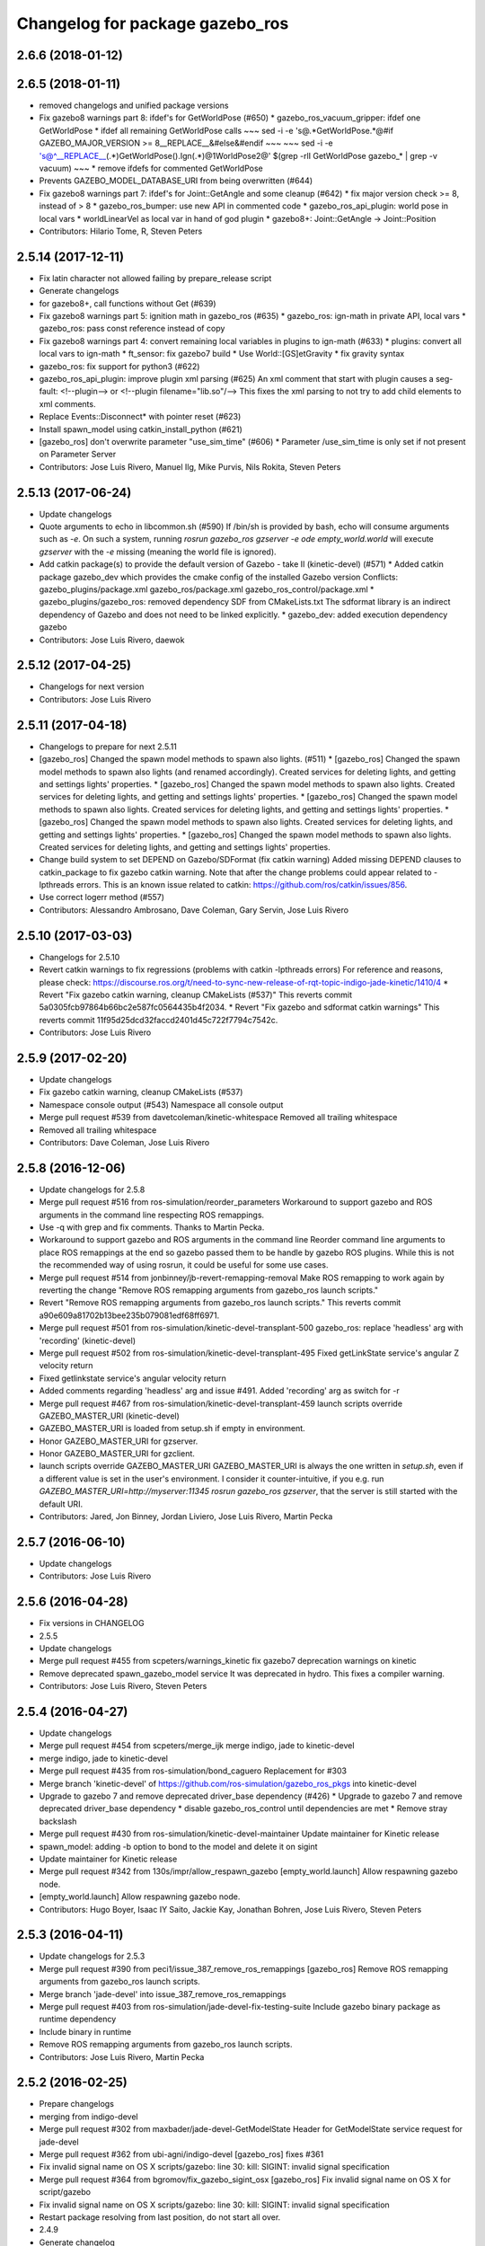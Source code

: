 ^^^^^^^^^^^^^^^^^^^^^^^^^^^^^^^^
Changelog for package gazebo_ros
^^^^^^^^^^^^^^^^^^^^^^^^^^^^^^^^

2.6.6 (2018-01-12)
------------------

2.6.5 (2018-01-11)
------------------
* removed changelogs and unified package versions
* Fix gazebo8 warnings part 8: ifdef's for GetWorldPose (#650)
  * gazebo_ros_vacuum_gripper: ifdef one GetWorldPose
  * ifdef all remaining GetWorldPose calls
  ~~~
  sed -i -e 's@.*GetWorldPose.*@#if GAZEBO_MAJOR_VERSION >= 8\
  __REPLACE_\_&\
  \#else\
  &\
  \#endif
  ~~~
  ~~~
  sed -i -e \
  's@^__REPLACE_\_\(.*\)GetWorldPose()\.Ign\(.*\)@\1WorldPose\2@' \
  $(grep -rlI GetWorldPose gazebo\_* | grep -v vacuum)
  ~~~
  * remove ifdefs for commented GetWorldPose
* Prevents GAZEBO_MODEL_DATABASE_URI from being overwritten (#644)
* Fix gazebo8 warnings part 7: ifdef's for Joint::GetAngle and some cleanup (#642)
  * fix major version check >= 8, instead of > 8
  * gazebo_ros_bumper: use new API in commented code
  * gazebo_ros_api_plugin: world pose in local vars
  * worldLinearVel as local var in hand of god plugin
  * gazebo8+: Joint::GetAngle -> Joint::Position
* Contributors: Hilario Tome, R, Steven Peters

2.5.14 (2017-12-11)
-------------------
* Fix latin character not allowed failing by prepare_release script
* Generate changelogs
* for gazebo8+, call functions without Get (#639)
* Fix gazebo8 warnings part 5: ignition math in gazebo_ros (#635)
  * gazebo_ros: ign-math in private API, local vars
  * gazebo_ros: pass const reference instead of copy
* Fix gazebo8 warnings part 4: convert remaining local variables in plugins to ign-math (#633)
  * plugins: convert all local vars to ign-math
  * ft_sensor: fix gazebo7 build
  * Use World::[GS]etGravity
  * fix gravity syntax
* gazebo_ros: fix support for python3 (#622)
* gazebo_ros_api_plugin: improve plugin xml parsing (#625)
  An xml comment that start with plugin causes a seg-fault:
  <!--plugin-->
  or
  <!--plugin filename="lib.so"/-->
  This fixes the xml parsing to not try to add child elements
  to xml comments.
* Replace Events::Disconnect* with pointer reset (#623)
* Install spawn_model using catkin_install_python (#621)
* [gazebo_ros] don't overwrite parameter "use_sim_time" (#606)
  * Parameter /use_sim_time is only set if not present on Parameter Server
* Contributors: Jose Luis Rivero, Manuel Ilg, Mike Purvis, Nils Rokita, Steven Peters

2.5.13 (2017-06-24)
-------------------
* Update changelogs
* Quote arguments to echo in libcommon.sh (#590)
  If /bin/sh is provided by bash, echo will consume arguments such as `-e`. On such a system, running `rosrun gazebo_ros gzserver -e ode empty_world.world` will execute `gzserver` with the `-e` missing (meaning the world file is ignored).
* Add catkin package(s) to provide the default version of Gazebo - take II (kinetic-devel) (#571)
  * Added catkin package gazebo_dev which provides the cmake config of the installed Gazebo version
  Conflicts:
  gazebo_plugins/package.xml
  gazebo_ros/package.xml
  gazebo_ros_control/package.xml
  * gazebo_plugins/gazebo_ros: removed dependency SDF from CMakeLists.txt
  The sdformat library is an indirect dependency of Gazebo and does not need to be linked explicitly.
  * gazebo_dev: added execution dependency gazebo
* Contributors: Jose Luis Rivero, daewok

2.5.12 (2017-04-25)
-------------------
* Changelogs for next version
* Contributors: Jose Luis Rivero

2.5.11 (2017-04-18)
-------------------
* Changelogs to prepare for next 2.5.11
* [gazebo_ros] Changed the spawn model methods to spawn also lights. (#511)
  * [gazebo_ros] Changed the spawn model methods to spawn also lights (and renamed accordingly).
  Created services for deleting lights, and getting and settings lights' properties.
  * [gazebo_ros] Changed the spawn model methods to spawn also lights.
  Created services for deleting lights, and getting and settings lights' properties.
  * [gazebo_ros] Changed the spawn model methods to spawn also lights.
  Created services for deleting lights, and getting and settings lights' properties.
  * [gazebo_ros] Changed the spawn model methods to spawn also lights.
  Created services for deleting lights, and getting and settings lights' properties.
  * [gazebo_ros] Changed the spawn model methods to spawn also lights.
  Created services for deleting lights, and getting and settings lights' properties.
* Change build system to set DEPEND on Gazebo/SDFormat (fix catkin warning)
  Added missing DEPEND clauses to catkin_package to fix gazebo catkin warning. Note that after the change problems could appear related to -lpthreads errors. This is an known issue related to catkin: https://github.com/ros/catkin/issues/856.
* Use correct logerr method (#557)
* Contributors: Alessandro Ambrosano, Dave Coleman, Gary Servin, Jose Luis Rivero

2.5.10 (2017-03-03)
-------------------
* Changelogs for 2.5.10
* Revert catkin warnings to fix regressions (problems with catkin -lpthreads errors)
  For reference and reasons, please check:
  https://discourse.ros.org/t/need-to-sync-new-release-of-rqt-topic-indigo-jade-kinetic/1410/4
  * Revert "Fix gazebo catkin warning, cleanup CMakeLists (#537)"
  This reverts commit 5a0305fcb97864b66bc2e587fc0564435b4f2034.
  * Revert "Fix gazebo and sdformat catkin warnings"
  This reverts commit 11f95d25dcd32faccd2401d45c722f7794c7542c.
* Contributors: Jose Luis Rivero

2.5.9 (2017-02-20)
------------------
* Update changelogs
* Fix gazebo catkin warning, cleanup CMakeLists (#537)
* Namespace console output (#543)
  Namespace all console output
* Merge pull request #539 from davetcoleman/kinetic-whitespace
  Removed all trailing whitespace
* Removed all trailing whitespace
* Contributors: Dave Coleman, Jose Luis Rivero

2.5.8 (2016-12-06)
------------------
* Update changelogs for 2.5.8
* Merge pull request #516 from ros-simulation/reorder_parameters
  Workaround to support gazebo and ROS arguments in the command line respecting ROS remappings.
* Use -q with grep and fix comments. Thanks to Martin Pecka.
* Workaround to support gazebo and ROS arguments in the command line
  Reorder command line arguments to place ROS remappings at the end so
  gazebo passed them to be handle by gazebo ROS plugins. While this
  is not the recommended way of using rosrun, it could be useful for
  some use cases.
* Merge pull request #514 from jonbinney/jb-revert-remapping-removal
  Make ROS remapping to work again by reverting the change "Remove ROS remapping arguments from gazebo_ros launch scripts."
* Revert "Remove ROS remapping arguments from gazebo_ros launch scripts."
  This reverts commit a90e609a81702b13bee235b079081edf68ff6971.
* Merge pull request #501 from ros-simulation/kinetic-devel-transplant-500
  gazebo_ros: replace 'headless' arg with 'recording' (kinetic-devel)
* Merge pull request #502 from ros-simulation/kinetic-devel-transplant-495
  Fixed getLinkState service's angular Z velocity return
* Fixed getlinkstate service's angular velocity return
* Added comments regarding 'headless' arg and issue #491. Added 'recording' arg as switch for -r
* Merge pull request #467 from ros-simulation/kinetic-devel-transplant-459
  launch scripts override GAZEBO_MASTER_URI (kinetic-devel)
* GAZEBO_MASTER_URI is loaded from setup.sh if empty in environment.
* Honor GAZEBO_MASTER_URI for gzserver.
* Honor GAZEBO_MASTER_URI for gzclient.
* launch scripts override GAZEBO_MASTER_URI
  GAZEBO_MASTER_URI is always the one written in `setup.sh`, even if a different value is set in the user's environment.
  I consider it counter-intuitive, if you e.g. run `GAZEBO_MASTER_URI=http://myserver:11345 rosrun gazebo_ros gzserver`, that the server is still started with the default URI.
* Contributors: Jared, Jon Binney, Jordan Liviero, Jose Luis Rivero, Martin Pecka

2.5.7 (2016-06-10)
------------------
* Update changelogs
* Contributors: Jose Luis Rivero

2.5.6 (2016-04-28)
------------------
* Fix versions in CHANGELOG
* 2.5.5
* Update changelogs
* Merge pull request #455 from scpeters/warnings_kinetic
  fix gazebo7 deprecation warnings on kinetic
* Remove deprecated spawn_gazebo_model service
  It was deprecated in hydro.
  This fixes a compiler warning.
* Contributors: Jose Luis Rivero, Steven Peters

2.5.4 (2016-04-27)
------------------
* Update changelogs
* Merge pull request #454 from scpeters/merge_ijk
  merge indigo, jade to kinetic-devel
* merge indigo, jade to kinetic-devel
* Merge pull request #435 from ros-simulation/bond_caguero
  Replacement for #303
* Merge branch 'kinetic-devel' of https://github.com/ros-simulation/gazebo_ros_pkgs into kinetic-devel
* Upgrade to gazebo 7 and remove deprecated driver_base dependency (#426)
  * Upgrade to gazebo 7 and remove deprecated driver_base dependency
  * disable gazebo_ros_control until dependencies are met
  * Remove stray backslash
* Merge pull request #430 from ros-simulation/kinetic-devel-maintainer
  Update maintainer for Kinetic release
* spawn_model: adding -b option to bond to the model and delete it on sigint
* Update maintainer for Kinetic release
* Merge pull request #342 from 130s/impr/allow_respawn_gazebo
  [empty_world.launch] Allow respawning gazebo node.
* [empty_world.launch] Allow respawning gazebo node.
* Contributors: Hugo Boyer, Isaac IY Saito, Jackie Kay, Jonathan Bohren, Jose Luis Rivero, Steven Peters

2.5.3 (2016-04-11)
------------------
* Update changelogs for 2.5.3
* Merge pull request #390 from peci1/issue_387_remove_ros_remappings
  [gazebo_ros] Remove ROS remapping arguments from gazebo_ros launch scripts.
* Merge branch 'jade-devel' into issue_387_remove_ros_remappings
* Merge pull request #403 from ros-simulation/jade-devel-fix-testing-suite
  Include gazebo binary package as runtime dependency
* Include binary in runtime
* Remove ROS remapping arguments from gazebo_ros launch scripts.
* Contributors: Jose Luis Rivero, Martin Pecka

2.5.2 (2016-02-25)
------------------
* Prepare changelogs
* merging from indigo-devel
* Merge pull request #302 from maxbader/jade-devel-GetModelState
  Header for GetModelState service request for jade-devel
* Merge pull request #362 from ubi-agni/indigo-devel
  [gazebo_ros] fixes #361
* Fix invalid signal name on OS X
  scripts/gazebo: line 30: kill: SIGINT: invalid signal specification
* Merge pull request #364 from bgromov/fix_gazebo_sigint_osx
  [gazebo_ros] Fix invalid signal name on OS X for script/gazebo
* Fix invalid signal name on OS X
  scripts/gazebo: line 30: kill: SIGINT: invalid signal specification
* Restart package resolving from last position, do not start all over.
* 2.4.9
* Generate changelog
* Merge pull request #335 from pal-robotics-forks/add_range_sensor_plugin
  Adds range plugin for infrared and ultrasound sensors from PAL Robotics
* Merge pull request #350 from ros-simulation/indigo-devel_merged_from_jade
  Merge changes from jade-devel into indigo-devel
* Import changes from jade-branch
* Add range world and launch file
* Merge pull request #331 from iche033/fix_disconnect_event
  Fix crash due to world disconnect event
* fix crash
* Merge pull request #2 from ros-simulation/indigo-devel
  Indigo devel
* Merge pull request #314 from ros-simulation/gazebo_cpp11
  Set GAZEBO_CXX_FLAGS to fix c++11 compilation errors
* Set GAZEBO_CXX_FLAGS to fix c++11 compilation errors
* GetModelState modification for jade
* Contributors: Bence Magyar, Boris Gromov, Guillaume Walck, Ian Chen, John Hsu, Jose Luis Rivero, Markus Bader, Nate Koenig, Steven Peters, hsu, iche033

2.5.1 (2015-08-16 02:31)
------------------------
* Generate changelogs
* Merge pull request #352 from ros-simulation/add_range_sensor_plugin-jade
  Port of Pal Robotics range sensor plugin to Jade
* Port of Pal Robotics range sensor plugin to Jade
* Merge pull request #338 from ros-simulation/elevator
  Elevator plugin
* Merge pull request #330 from ros-simulation/issue_323
  run_depend on libgazebo5-dev (#323)
* Added a comment about the need of libgazebo5-dev in runtime
* Added missing files
* Added elevator plugin
* Merge pull request #336 from ros-simulation/jade-devel-c++11
  Use c++11
* Use c++11
* run_depend on libgazebo5-dev (#323)
  Declare the dependency.
  It can be fixed later if we don't want it.
* Contributors: Jose Luis Rivero, Nate Koenig, Steven Peters

2.5.0 (2015-04-30)
------------------
* changelogs
* run_depend on libgazebo5-dev instead of gazebo5
* changelogs
* change the rosdep key for gazebo to gazebo5
* Contributors: Steven Peters, William Woodall

2.4.9 (2015-08-16 01:30)
------------------------
* Generate changelog
* Merge pull request #335 from pal-robotics-forks/add_range_sensor_plugin
  Adds range plugin for infrared and ultrasound sensors from PAL Robotics
* Merge pull request #350 from ros-simulation/indigo-devel_merged_from_jade
  Merge changes from jade-devel into indigo-devel
* Import changes from jade-branch
* Add range world and launch file
* Merge pull request #331 from iche033/fix_disconnect_event
  Fix crash due to world disconnect event
* fix crash
* Merge pull request #2 from ros-simulation/indigo-devel
  Indigo devel
* Merge pull request #314 from ros-simulation/gazebo_cpp11
  Set GAZEBO_CXX_FLAGS to fix c++11 compilation errors
* Set GAZEBO_CXX_FLAGS to fix c++11 compilation errors
* Contributors: Bence Magyar, Ian Chen, Jose Luis Rivero, Nate Koenig, Steven Peters, iche033

2.4.8 (2015-03-17)
------------------
* Generate new changelog
* Merge pull request #242 from ros-simulation/multi_physics
  Specify physics engine in args to empty_world.launch
* Specify physics engine in args to empty_world.launch
* Contributors: Jose Luis Rivero, Steven Peters

2.4.7 (2014-12-15)
------------------
* Changelogs for 2.4.7 branch
* Merge pull request #255 from ros-simulation/fix_gazebo_ros_tutorial_url
  Update Gazebo/ROS tutorial URL
* Merge pull request #238 from ayrton04/indigo-devel
  Fixing handling of non-world frame velocities in setModelState.
* Merge pull request #278 from k-okada/93_indigo
  temporary hack to **fix** the -J joint position option (issue #93), slee...
* temporary hack to **fix** the -J joint position option (issue #93), sleeping for 1 second to avoid race condition. this branch should only be used for debugging, merge only as a last resort.
* Fixing set model state method and test
* Merge pull request #247 from peci1/patch-1
  [gazebo_ros] Fix for #246
* Extended the fix for #246 also to debug, gazebo, gzclient and perf scripts.
* Update Gazebo/ROS tutorial URL
* [gazebo_ros] Fix for #246
  Fixing issue #246 in gzserver.
* Merge pull request #237 from ros-simulation/update_header_license
  Update header license for Indigo
* Fixing handling of non-world frame velocities in setModelState.
* update headers to apache 2.0 license
* update headers to apache 2.0 license
* Contributors: John Hsu, Jose Luis Rivero, Martin Pecka, Steven Peters, Tom Moore, ayrton04, hsu

2.4.6 (2014-09-01)
------------------
* Changelogs for version 2.4.6
* Merge pull request #227 from ros-simulation/fix_get_physics_properties_non_ode_hydro
  check physics engine type before calling set_physics_properties and get\_...
* Merge pull request #232 from ros-simulation/fix_get_physics_properties_non_ode
  Fix get physics properties non ode
* Merge pull request #183 from ros-simulation/issue_182
  Fix STL iterator errors, misc. cppcheck (#182)
* check physics engine type before calling set_physics_properties and get_physics_properteis
* check physics engine type before calling set_physics_properties and get_physics_properteis
* Fixes for calling GetParam() with different physic engines.
* 2.3.6
* Update changelogs for the upcoming release
* Merge pull request #221 from ros-simulation/fix_build
  Fix build for gazebo4
* Fixed boost any cast
* Removed a few warnings
* Update for hydro + gazebo 1.9
* Fix build with gazebo4 and indigo
* Fix STL iterator errors, misc. cppcheck (#182)
  There were some errors in STL iterators.
  Initialized values of member variables in constructor.
  Removed an unused variable (model_name).
* Merge remote-tracking branch 'origin/hydro-devel' into camera-info-manager
* Merge pull request #1 from ros-simulation/hydro-devel
  Merge from upstream
* Contributors: Carlos Agüero, John Hsu, Jonathan Bohren, Jose Luis Rivero, Nate Koenig, Steven Peters, hsu, osrf

2.4.5 (2014-08-18)
------------------
* Changelogs for upcoming release
* Merge pull request #222 from ros-simulation/fix_build_indigo
  Port fix_build branch for indigo-devel (fix compilation for gazebo4)
* Port fix_build branch for indigo-devel
  See pull request #221
* Contributors: Jose Luis Rivero, hsu

2.4.4 (2014-07-18)
------------------
* Update Changelog
* Merge branch 'hydro-devel' into indigo-devel
* Merge remote-tracking branch 'upstream/hydro-devel' into hydro-devel
* Merge pull request #199 from Arn-O/hydro-devel
  change equality operator in rosrun scripts to be posix compliant
* Merge pull request #201 from jonbinney/indigo-repos
  Fix repository urls for indigo branch
* Merge pull request #202 from jonbinney/hydro-repos
  Fix repo names in package.xml's (hydro-devel branch)
* Fix repo names in package.xml's
* Fix repo names in package.xml's
* fix issue #198
  Operator ``==`` is not recognized by sh scripts.
* fix issue #198
  Operator ``==`` is not recognized by sh scripts.
* fix issue #198
  Operator ``==`` is not recognized by sh scripts.
* fix issue #198
  Operator ``==`` is not recognized by sh scripts.
* fix issue #198
  Operator ``==`` is not recognized by sh scripts.
* Merge remote-tracking branch 'origin/hydro-devel' into indigo-devel
* Merge pull request #190 from clynamen/patch-1
  Add verbose parameter
* Add verbose parameter
  Add verbose parameter for --verbose gazebo flag
* Merge pull request #188 from markusachtelik/hydro-devel
  added osx support for gazebo start scripts
* added osx support for gazebo start scripts
* Merge remote-tracking branch 'upstream/hydro-devel' into hydro-devel
* Merge remote-tracking branch 'upstream/hydro-devel' into hydro-devel
* Merge pull request #1 from ros-simulation/hydro-devel
  Merge from upstream
* Contributors: Arn-O, John Hsu, Jon Binney, Jonathan Bohren, Markus Achtelik, Markus Bader, Steven Peters, Vincenzo Comito

2.4.3 (2014-05-12)
------------------
* update changelog
* added osx support for gazebo start scripts
* update changelog
* Merge pull request #181 from ros-simulation/gazebo_plugins_undepend
  Reverse gazebo_ros dependency on gazebo_plugins
* Remove gazebo_ros dependency on gazebo_plugins
* Contributors: Markus Achtelik, Steven Peters

2.4.2 (2014-03-27)
------------------
* catkin_tag_changelog
* catkin_generate_changelog
* merging from hydro-devel
* 2.3.5
* catkin_tag_changelog
* catkin_generate_changelog and fix rst format for forthcoming logs
* Merge pull request #157 from pal-robotics/mini-fix
  Very small fix in gazebo_ros_api_plugin
* gazebo_ros: [less-than-minor] fix newlines
* gazebo_ros: remove assignment to self
  If this is needed for any twisted reason, it should be made clear
  anyway. Assuming this line is harmless and removing it because it
  generates cppcheck warnings.
* Merge remote-tracking branch 'upstream/hydro-devel' into hydro-devel
* Merge remote-tracking branch 'upstream/hydro-devel' into hydro-devel
* Contributors: Jim Rothrock, John Hsu, Paul Mathieu, hsu

2.4.1 (2013-11-13 18:52)
------------------------
* bump patch version for indigo-devel to 2.4.1
* merging from indigo-devel after 2.3.4 release
* "2.3.4"
* preparing for 2.3.4 release (catkin_generate_changelog, catkin_tag_changelog)
* Merge branch 'hydro-devel' of github.com:ros-simulation/gazebo_ros_pkgs into indigo-devel
* Merge pull request #150 from ros-simulation/spawn_model_pose_fix
  Spawn model pose fix
* remove debug statement
* fix sdf spawn with initial pose
* fix sdf spawn with initial pose
* Merge pull request #148 from ros-simulation/spawn_model_pose_fix
  fix spawn initial pose.  When model has a non-zero initial pose and user...
* Merge branch 'hydro-devel' into spawn_model_pose_fix
* Merge pull request #149 from ros-simulation/fix_indentation
  fix indentation
* fix indentation
* Merge pull request #142 from hsu/hydro-devel
  fix issue #38, gui segfault on model deletion
* Merge pull request #140 from v4hn/spawn_model_sleep
  replace time.sleep by rospy.Rate.sleep
* Merge pull request #137 from fsuarez6/patch-1
  Add time import
* Merge pull request #132 from po1/fix-iterators
  Fix iterator-related things
* fix spawn initial pose.  When model has a non-zero initial pose and user specified initial model spawn pose, add the two.
* fix issue #38, gui segfault on model deletion by removing an obsolete call to set selected object state to "normal".
* replace time.sleep by rospy.Rate.sleep
  time was not even imported, so I don't know
  why this could ever have worked...
* Add time import
  When using the -wait option the script fails because is missing the time import
* Use pre-increment for iterators
* Fix iterator erase() problems
* Contributors: Francisco, John Hsu, Paul Mathieu, hsu, v4hn

2.4.0 (2013-10-14)
------------------
* "2.4.0"
* catkin_generate_changelog
* Contributors: John Hsu

2.3.5 (2014-03-26)
------------------
* catkin_tag_changelog
* catkin_generate_changelog and fix rst format for forthcoming logs
* Merge pull request #157 from pal-robotics/mini-fix
  Very small fix in gazebo_ros_api_plugin
* gazebo_ros: [less-than-minor] fix newlines
* gazebo_ros: remove assignment to self
  If this is needed for any twisted reason, it should be made clear
  anyway. Assuming this line is harmless and removing it because it
  generates cppcheck warnings.
* Merge remote-tracking branch 'upstream/hydro-devel' into hydro-devel
* Merge remote-tracking branch 'upstream/hydro-devel' into hydro-devel
* Contributors: Jim Rothrock, John Hsu, Paul Mathieu, hsu

2.3.4 (2013-11-13 18:05)
------------------------
* "2.3.4"
* preparing for 2.3.4 release (catkin_generate_changelog, catkin_tag_changelog)
* Merge pull request #150 from ros-simulation/spawn_model_pose_fix
  Spawn model pose fix
* remove debug statement
* fix sdf spawn with initial pose
* fix sdf spawn with initial pose
* Merge pull request #148 from ros-simulation/spawn_model_pose_fix
  fix spawn initial pose.  When model has a non-zero initial pose and user...
* Merge branch 'hydro-devel' into spawn_model_pose_fix
* Merge pull request #149 from ros-simulation/fix_indentation
  fix indentation
* fix indentation
* Merge pull request #142 from hsu/hydro-devel
  fix issue #38, gui segfault on model deletion
* Merge pull request #140 from v4hn/spawn_model_sleep
  replace time.sleep by rospy.Rate.sleep
* Merge pull request #137 from fsuarez6/patch-1
  Add time import
* Merge pull request #132 from po1/fix-iterators
  Fix iterator-related things
* fix spawn initial pose.  When model has a non-zero initial pose and user specified initial model spawn pose, add the two.
* fix issue #38, gui segfault on model deletion by removing an obsolete call to set selected object state to "normal".
* replace time.sleep by rospy.Rate.sleep
  time was not even imported, so I don't know
  why this could ever have worked...
* Add time import
  When using the -wait option the script fails because is missing the time import
* Use pre-increment for iterators
* Fix iterator erase() problems
* Contributors: Francisco, John Hsu, Paul Mathieu, hsu, v4hn

2.3.3 (2013-10-10)
------------------
* "2.3.3"
* preparing for 2.3.3 release (catkin_generate_changelog, catkin_tag_changelog)
* Merge remote-tracking branch 'upstream/hydro-devel' into hydro-devel
* Merge pull request #118 from ros-simulation/hydro-debug-cleanup
  Hydro debug cleanup
* Cleaned up unnecessary debug output that was recently added
* Merge pull request #116 from ros-simulation/hydro-catkin-fix
  Fix for multiple plugin install locations
* Fixed issue where catkin_find returns more than one library if it is installed from both source and debian
* Fixed issue where catkin_find returns more than one library if it is installed from both source and debian
* Contributors: Dave Coleman, Jim Rothrock, John Hsu, Nate Koenig

2.3.2 (2013-09-19)
------------------
* preparing for 2.3.2 release
* Merge pull request #114 from hsu/hydro-devel
  preparing for 2.3.2 release
* bump versions to 2.3.2
* Updating changelog for 2.3.2
* Merge pull request #104 from ros-simulation/synchronize_with_drcsim_plugins
  synchronize with drcsim plugins
* Merge pull request #108 from ros-simulation/fix_gazebo_includes
  Make gazebo includes use full path
* Make gazebo includes use full path
  In the next release of gazebo, it will be required to use the
  full path for include files. For example,
  include <physics/physics.hh> will not be valid
  include <gazebo/physics/physics.hh> must be done instead.
* update gazebo includes
* Merge branch 'hydro-devel' of github.com:ros-simulation/gazebo_ros_pkgs into synchronize_with_drcsim_plugins
* Merge pull request #106 from ericperko/hydro-devel
  gazebo_ros: Fixed a minor typo in spawn_model error message when -model not specified
* Fixed a minor typo in spawn_model error message when -model not specified
* Merge branch 'hydro-devel' into synchronize_with_drcsim_plugins
* Contributors: Eric Perko, John Hsu, Steven Peters, hsu

2.3.1 (2013-08-27)
------------------
* Updating changelogs
* Merge pull request #103 from ros-simulation/ros_control_plugin_header
  Created a header file for the ros_control gazebo plugin
* Cleaned up template, fixes for header files
* Contributors: Dave Coleman, William Woodall

2.3.0 (2013-08-12)
------------------
* Updated changelogs
* Merge branch 'hydro-devel' of https://github.com/ros-simulation/gazebo_ros_pkgs into hydro-devel
* Merge pull request #100 from ros-simulation/fix_osx
  Fixes found while building on OS X
* gazebo_ros: fixed missing dependency on TinyXML
* gazebo_plugins: replace deprecated boost function
  This is related to this gazebo issue:
  https://bitbucket.org/osrf/gazebo/issue/581/boost-shared\_-_cast-are-deprecated-removed
* Contributors: Dave Coleman, Piyush Khandelwal, William Woodall

2.2.1 (2013-07-29 18:02)
------------------------
* Updated changelogs
* Contributors: Dave Coleman

2.2.0 (2013-07-29 13:55)
------------------------
* Updated changelogs
* Switched to pcl_conversions
* Merged hydro branch
* Merge branch 'hydro-devel' into add_video_plugin
* Merged hydro-devel
* Merge pull request #87 from ros-simulation/remove_SDF_find_package_hydro
  Remove find_package(SDF) from CMakeLists.txt
* Remove find_package(SDF) from CMakeLists.txt
  It is sufficient to find gazebo, which will export the information
  about the SDFormat package.
* Merge branch 'tranmission_parsing' into groovy-devel
* Merge branch 'hydro-devel' into tranmission_parsing
* Merge branch 'hydro-devel' into merge_hydro_into_groovy
* Merge branch 'hydro-devel' into groovy-devel
* Merged hydro-devel branch in groovy-devel
* Merged hydro-devel
* Merged from Hydro-devel
* Merge branch 'hydro-devel' into tranmission_parsing
* Contributors: Dave Coleman, John Hsu, Piyush Khandelwal, Steven Peters

2.1.5 (2013-07-18)
------------------
* changelogs for 2.1.5
* Merge pull request #77 from meyerj/fix_gazebo_ros_paths_plugin_variable_names
  gazebo_ros: fixed variable names in gazebo_ros_paths_plugin
* gazebo_ros: fixed variable names in gazebo_ros_paths_plugin
* Contributors: Dave Coleman, Johannes Meyer, Tully Foote

2.1.4 (2013-07-14)
------------------
* Bumped pkg version
* Updated changelogs
* Merge pull request #75 from ros-simulation/add_tbb_temp
  Add tbb temporarily to work around #74
* Contributors: Dave Coleman, Tully Foote

2.1.3 (2013-07-13)
------------------
* adding changelog 2.1.3
* Contributors: Tully Foote

2.1.2 (2013-07-12)
------------------
* Added changelogs
* Added author
* Merge pull request #70 from ros-simulation/cmake_cleanup
  Cmake cleanup
* Tweak to make SDFConfig.cmake
* Merge pull request #69 from ros-simulation/dev
  Cleaned up gazebo_ros_paths_plugin
* Cleaned up CMakeLists.txt for all gazebo_ros_pkgs
* Cleaned up gazebo_ros_paths_plugin
* Contributors: Dave Coleman, hsu

2.1.1 (2013-07-10)
------------------
* Merge branch 'hydro-devel' of github.com:ros-simulation/gazebo_ros_pkgs into hydro-devel
* Reduced number of debug msgs
* Merge pull request #66 from ros-simulation/dynamic_reconfigure
  Fixed dynamic reconfigure namespace, cleaned up various code
* Fixed physics dynamic reconfigure namespace
* Merge branch 'hydro-devel' into dev
* Merge pull request #65 from meyerj/fix_gazebo_ros_api_plugin_loaded_flag
  gazebo_ros: GazeboRosApiPlugin is not properly unloaded during destruction
* gazebo_ros_api_plugin: set plugin_loaded\_ flag to true in
  GazeboRosApiPlugin::Load() function
* Merge pull request #59 from ros-simulation/CMake_Tweak
  Added dependency to prevent missing msg header, cleaned up CMakeLists
* Merge pull request #62 from ros-simulation/move_python_pkgs
  Moved gazebo_interface.py from gazebo/ folder to gazebo_ros/ folder
* Merge pull request #61 from ros-simulation/no_gazebo_pkg
  No gazebo pkg
* Merge branch 'move_python_pkgs' into dev
* Actually we need __init_\_.py
* Cleaning up code
* Merge branch 'no_gazebo_pkg' into dev
* Merge branch 'move_python_pkgs' into dev
* Merge branch 'CMake_Tweak' into dev
* Moved gazebo_interface.py from gazebo/ folder to gazebo_ros/ folder
* Removed searching for plugins under 'gazebo' pkg because of rospack warnings
* Minor print modification
* Added dependency to prevent missing msg header, cleaned up CMakeLists
* Contributors: Dave Coleman, Johannes Meyer

2.1.0 (2013-06-27)
------------------
* Merge pull request #34 from meyerj/support_gazebo_package_name_for_plugins_patch
  also support gazebo instead of gazebo_ros for package exports
* gazebo_ros: added deprecated warning for packages that use gazebo as
  package name for exported paths
* Merge branch 'hydro-devel' of github.com:osrf/gazebo_ros_pkgs into hydro-devel
* Hiding some debug info
* Merge pull request #49 from meyerj/gazebo_ros_debug_install_space_fix
  debug script does not work in install space
* gazebo_ros: use rosrun in debug script, as rospack find gazebo_ros returns the wrong path in install space
* Hide Model XML debut output to console
* Merge remote-tracking branch 'origin/hydro-devel' into robot_hw_sim
* Merge pull request #42 from osrf/api_plugin_no_include
  gazebo_ros_api_plugin.h is no longer exposed in the include folder
* Merge branch 'hydro-devel' of https://github.com/osrf/gazebo_ros_pkgs into terminate_service_thread_fix
  Conflicts:
  gazebo_plugins/include/gazebo_plugins/PubQueue.h
* gazebo_ros_api_plugin.h is no longer exposed in the include folder
* Merge pull request #35 from meyerj/fix_include_directory_installation_target
  Header files of packages gazebo_ros and gazebo_plugins are installed to the wrong location
* Added args to launch files, documentation
* Merge pull request #28 from osrf/no_roscore_handling
  Better handling of gazebo_ros run when no roscore started
* gazebo_ros: also support gazebo instead of gazebo_ros as package name for plugin_path, gazebo_model_path or gazebo_media_path exports
* gazebo_plugins/gazebo_ros: fixed install directories for include files and gazebo scripts
* Merge pull request #26 from piyushk/robot-namespace-fix
  SDF and URDF now set robotNamespace for plugins
* changed comment location
* added block comments for walkChildAddRobotNamespace
* SDF and URDF now set robotNamespace for plugins
* Better handling of gazebo_ros run when no roscore started
* Contributors: Dave Coleman, Johannes Meyer, Piyush Khandelwal

2.0.2 (2013-06-20)
------------------
* Added Gazebo dependency
* Merge pull request #19 from piyushk/gazebo-script-bash-fix
  modified script to work in bash correctly (tested on ubuntu 12.04 LTS)
* changed the final kill to send a SIGINT and ensure only the last background process is killed.
* modified script to work in bash correctly (tested on ubuntu 12.04 LTS)
* Contributors: Dave Coleman, Piyush Khandelwal

2.0.1 (2013-06-19)
------------------
* Incremented version to 2.0.1
* Fixed circular dependency, removed deprecated pkgs since its a stand alone pkg
* Merge branch 'dave_dev' into hydro-devel
* Shortened line lengths of function headers
* Contributors: Dave Coleman

2.0.0 (2013-06-18)
------------------
* Changed version to 2.0.0 based on gazebo_simulator being 1.0.0
* Updated package.xml files for ros.org documentation purposes
* Merge pull request #15 from osrf/topics_services
  Revamped Gazebo Services
* Combined updateSDFModelPose and updateSDFName, added ability to spawn SDFs from model database, updates SDF version to lastest in parts of code, updated the tests
* Renamed Gazebo model to SDF model, added ability to spawn from online database
* Merge pull request #11 from osrf/plugin_updates
  Merged Atlas ROS Plugins
* Fixed really obvious error checking bug
* Deprecated -gazebo arg in favor of -sdf tag
* Reordered services and messages to be organized and reflect documentation. No code change
* Cleaned up file, addded debug info
* Merged changes from Atlas ROS plugins, cleaned up headers
* Merge pull request #8 from osrf/code_cleanup
  Code cleanup
* Small fixes per ffurrer's code review
* Deprecated warnings fixes
* Cleaned up comment blocks - removed from .cpp and added to .h
* Merged branches and more small cleanups
* Merge pull request #5 from osrf/shutdown_segfault_fix
  Shutdown segfault fix
* Small compile error fix
* Standardized function and variable naming convention, cleaned up function comments
* Reduced debug output and refresh frequency of robot spawner
* Converted all non-Gazebo pointers to boost shared_ptrs
* Removed old Gazebo XML handling functions - has been replaced by SDF, various code cleanup
* Removed the physics reconfigure node handle, switched to async ROS spinner, reduced required while loops
* Merge branch 'groovy-devel' of github.com:osrf/gazebo_pkgs into shutdown_segfault_fix
* Fixed shutdown segfault, renamed rosnode\_ to nh\_, made all member variables have _ at end, formatted functions
* Added small comment
* Merge branch 'groovy-devel' of https://github.com/osrf/gazebo_pkgs into groovy-devel
* adding install for gazebo_ros launchfiles
* Merge branch 'groovy-devel' into shutdown_segfault_fix
* Merge pull request #4 from osrf/ros_formatting
  Formatted files to be double space indent per ROS standards
* Formatted files to be double space indent per ROS standards
* Started fixing thread issues
* Merge pull request #3 from jhu-lcsr-forks/groovy-devel
  Fixing install script names
* Fixing install script names and adding gzserver and gdbrun to install command
* Fixed deprecated warnings, auto formatted file
* Cleaned up status messages
* Added -h -help --help arguemnts to spawn_model
* Merge branch 'groovy-devel' of github.com:osrf/gazebo_pkgs into groovy-devel
* Removed broken worlds
* Removed deprecated namespace argument
* Merge pull request #1 from fmder/groovy-devel
  Path to setup.sh was hard coded in the scripts
* Using pkg-config to find the script installation path.
  Corrected a bash typo with client_final variable in gazebo script.
* Cleaning up world files
* Deprecated fix
* Moved from gazebo_worlds
* Cleaning up launch files
* Moved from gazebo_worlds
* Fixing renaming errors
* Updated launch and world files and moved to gazebo_ros
* Combined gzclient and gzserver
* Added finished loading msg
* All packages building in Groovy/Catkin
* Imported from bitbucket.org
* Contributors: Dave Coleman, Jonathan Bohren, fmder1, hsu

